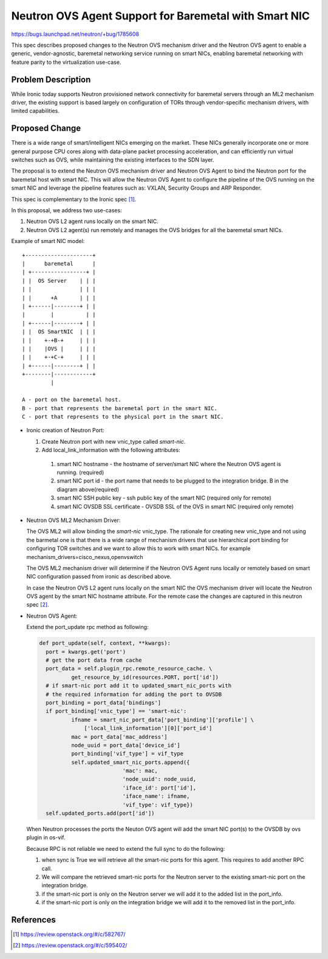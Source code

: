 ..
 This work is licensed under a Creative Commons Attribution 3.0 Unported
 License.

 http://creativecommons.org/licenses/by/3.0/legalcode

======================================================
Neutron OVS Agent Support for Baremetal with Smart NIC
======================================================

https://bugs.launchpad.net/neutron/+bug/1785608

This spec describes proposed changes to the Neutron OVS mechanism driver and
the Neutron OVS agent to enable a generic, vendor-agnostic, baremetal
networking service running on smart NICs, enabling baremetal networking
with feature parity to the virtualization use-case.


Problem Description
===================

While Ironic today supports Neutron provisioned network connectivity for
baremetal servers through an ML2 mechanism driver, the existing support
is based largely on configuration of TORs through vendor-specific mechanism
drivers, with limited capabilities.


Proposed Change
===============

There is a wide range of smart/intelligent NICs emerging on the market.
These NICs generally incorporate one or more general purpose CPU cores along
with data-plane packet processing acceleration, and can efficiently run
virtual switches such as OVS, while maintaining the existing interfaces to the
SDN layer.

The proposal is to extend the Neutron OVS mechanism driver and Neutron OVS Agent
to bind the Neutron port for the baremetal host with smart NIC. This will allow
the Neutron OVS Agent to configure the pipeline of the OVS running on the
smart NIC and leverage the pipeline features such as: VXLAN, Security Groups and
ARP Responder.

This spec is complementary to the Ironic spec [1]_.

In this proposal, we address two use-cases:

#. Neutron OVS L2 agent runs locally on the smart NIC.
#. Neutron OVS L2 agent(s) run remotely and manages the OVS bridges for all
   the baremetal smart NICs.

Example of smart NIC model::

  +---------------------+
  |      baremetal      |
  | +-----------------+ |
  | |  OS Server    | | |
  | |               | | |
  | |      +A       | | |
  | +------|--------+ | |
  |        |          | |
  | +------|--------+ | |
  | |  OS SmartNIC  | | |
  | |    +-+B-+     | | |
  | |    |OVS |     | | |
  | |    +-+C-+     | | |
  | +------|--------+ | |
  +--------|------------+
           |

  A - port on the baremetal host.
  B - port that represents the baremetal port in the smart NIC.
  C - port that represents to the physical port in the smart NIC.

- Ironic creation of Neutron Port:

  #. Create Neutron port with new vnic_type called `smart-nic`.
  #. Add local_link_information with the following attributes:

    #. smart NIC hostname - the hostname of server/smart NIC where the Neutron
       OVS agent is running. (required)
    #. smart NIC port id - the port name that needs to be plugged to the
       integration bridge. B in the diagram above(required)
    #. smart NIC SSH public key - ssh public key of the smart NIC
       (required only for remote)
    #. smart NIC OVSDB SSL certificate - OVSDB SSL of the OVS in smart NIC
       (required only remote)

- Neutron OVS ML2 Mechanism Driver:

  The OVS ML2 will allow binding the `smart-nic` vnic_type. The rationale
  for creating new vnic_type and not using the barmetal one is that there is a
  wide range of mechanism drivers that use hierarchical port binding for
  configuring TOR switches and we want to allow this to work with smart NICs.
  for example mechanism_drivers=cisco_nexus,openvswitch

  The OVS ML2 mechanism driver will determine if the Neutron OVS Agent runs
  locally or remotely based on smart NIC configuration passed from ironic as
  described above.

  In case the Neutron OVS L2 agent runs locally on the smart NIC the OVS
  mechanism driver will locate the Neutron OVS agent by the smart
  NIC hostname attribute. For the remote case the changes are captured
  in this neutron spec [2]_.

- Neutron OVS Agent:

  Extend the port_update rpc method as following:

  .. code-block:: python

      def port_update(self, context, **kwargs):
        port = kwargs.get('port')
        # get the port data from cache
        port_data = self.plugin_rpc.remote_resource_cache. \
                get_resource_by_id(resources.PORT, port['id'])
        # if smart-nic port add it to updated_smart_nic_ports with
        # the required information for adding the port to OVSDB
        port_binding = port_data['bindings']
        if port_binding['vnic_type'] == 'smart-nic':
                ifname = smart_nic_port_data['port_binding']['profile'] \
                    ['local_link_information'][0]['port_id']
                mac = port_data['mac_address']
                node_uuid = port_data['device_id']
                port_binding['vif_type'] = vif_type
                self.updated_smart_nic_ports.append({
                                'mac': mac,
                                'node_uuid': node_uuid,
                                'iface_id': port['id'],
                                'iface_name': ifname,
                                'vif_type': vif_type})
        self.updated_ports.add(port['id'])

  When Neutron processes the ports the Neuton OVS agent will add the
  smart NIC port(s) to the OVSDB by ovs plugin in os-vif.

  Because RPC is not reliable we need to extend the full sync to do the following:

  #. when sync is True we will retrieve all the smart-nic ports for this agent.
     This requires to add another RPC call.
  #. We will compare the retrieved smart-nic ports for the Neutron server to the
     existing smart-nic port on the integration bridge.
  #. if the smart-nic port is only on the Neutron server we will add it to
     the added list in the port_info.
  #. if the smart-nic port is only on the integration bridge we will add it
     to the removed list in the port_info.


References
==========

.. [1] https://review.openstack.org/#/c/582767/

.. [2] https://review.openstack.org/#/c/595402/
